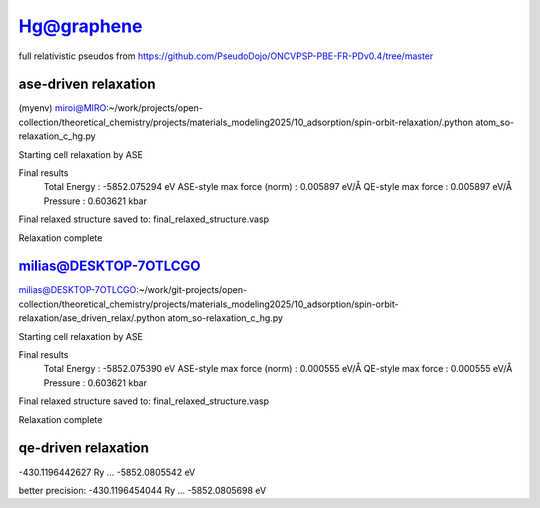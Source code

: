 ===========
Hg@graphene
===========


full relativistic pseudos from https://github.com/PseudoDojo/ONCVPSP-PBE-FR-PDv0.4/tree/master

ase-driven relaxation
~~~~~~~~~~~~~~~~~~~~~

(myenv) miroi@MIRO:~/work/projects/open-collection/theoretical_chemistry/projects/materials_modeling2025/10_adsorption/spin-orbit-relaxation/.python atom_so-relaxation_c_hg.py

Starting cell relaxation by ASE

Final results
  Total Energy                  : -5852.075294 eV
  ASE-style max force (norm)    : 0.005897 eV/Å
  QE-style max force            : 0.005897 eV/Å
  Pressure                      : 0.603621 kbar

Final relaxed structure saved to: final_relaxed_structure.vasp

Relaxation complete


milias@DESKTOP-7OTLCGO
~~~~~~~~~~~~~~~~~~~~~~
milias@DESKTOP-7OTLCGO:~/work/git-projects/open-collection/theoretical_chemistry/projects/materials_modeling2025/10_adsorption/spin-orbit-relaxation/ase_driven_relax/.python atom_so-relaxation_c_hg.py

Starting cell relaxation by ASE

Final results
  Total Energy                  : -5852.075390 eV
  ASE-style max force (norm)    : 0.000555 eV/Å
  QE-style max force            : 0.000555 eV/Å
  Pressure                      : 0.603621 kbar

Final relaxed structure saved to: final_relaxed_structure.vasp

Relaxation complete

qe-driven relaxation
~~~~~~~~~~~~~~~~~~~~
-430.1196442627 Ry ... -5852.0805542 eV

better precision:
-430.1196454044 Ry ... -5852.0805698 eV 
